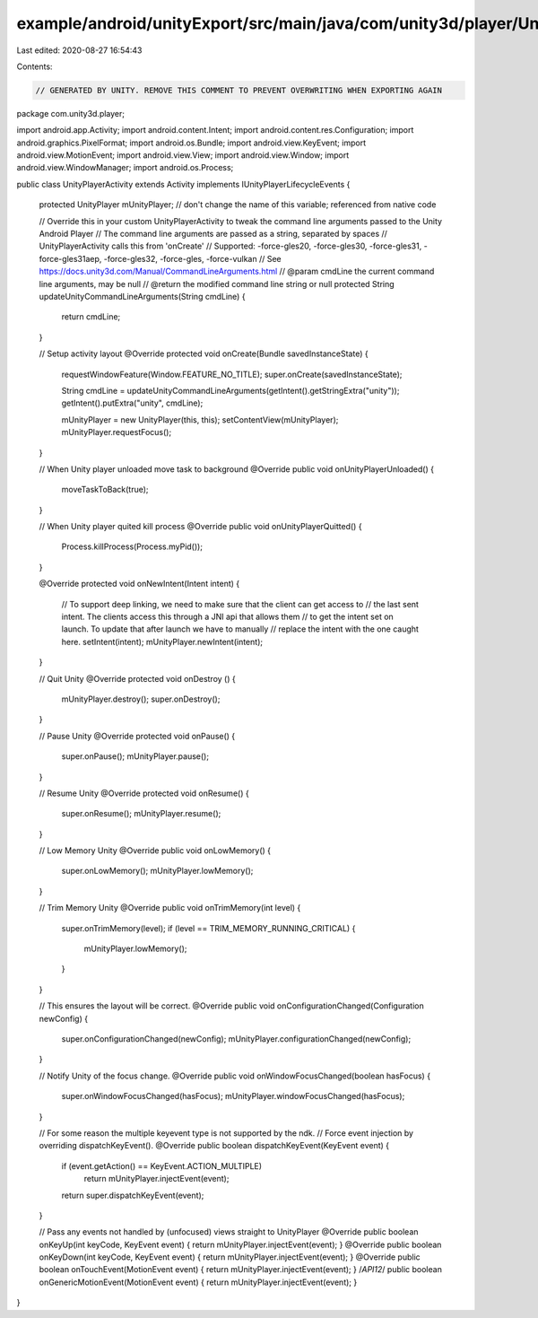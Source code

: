 example/android/unityExport/src/main/java/com/unity3d/player/UnityPlayerActivity.java
=====================================================================================

Last edited: 2020-08-27 16:54:43

Contents:

.. code-block:: java

    // GENERATED BY UNITY. REMOVE THIS COMMENT TO PREVENT OVERWRITING WHEN EXPORTING AGAIN
package com.unity3d.player;

import android.app.Activity;
import android.content.Intent;
import android.content.res.Configuration;
import android.graphics.PixelFormat;
import android.os.Bundle;
import android.view.KeyEvent;
import android.view.MotionEvent;
import android.view.View;
import android.view.Window;
import android.view.WindowManager;
import android.os.Process;

public class UnityPlayerActivity extends Activity implements IUnityPlayerLifecycleEvents
{
    protected UnityPlayer mUnityPlayer; // don't change the name of this variable; referenced from native code

    // Override this in your custom UnityPlayerActivity to tweak the command line arguments passed to the Unity Android Player
    // The command line arguments are passed as a string, separated by spaces
    // UnityPlayerActivity calls this from 'onCreate'
    // Supported: -force-gles20, -force-gles30, -force-gles31, -force-gles31aep, -force-gles32, -force-gles, -force-vulkan
    // See https://docs.unity3d.com/Manual/CommandLineArguments.html
    // @param cmdLine the current command line arguments, may be null
    // @return the modified command line string or null
    protected String updateUnityCommandLineArguments(String cmdLine)
    {
        return cmdLine;
    }

    // Setup activity layout
    @Override protected void onCreate(Bundle savedInstanceState)
    {
        requestWindowFeature(Window.FEATURE_NO_TITLE);
        super.onCreate(savedInstanceState);

        String cmdLine = updateUnityCommandLineArguments(getIntent().getStringExtra("unity"));
        getIntent().putExtra("unity", cmdLine);

        mUnityPlayer = new UnityPlayer(this, this);
        setContentView(mUnityPlayer);
        mUnityPlayer.requestFocus();
    }

    // When Unity player unloaded move task to background
    @Override public void onUnityPlayerUnloaded() {
        moveTaskToBack(true);
    }

    // When Unity player quited kill process
    @Override public void onUnityPlayerQuitted() {
        Process.killProcess(Process.myPid());
    }

    @Override protected void onNewIntent(Intent intent)
    {
        // To support deep linking, we need to make sure that the client can get access to
        // the last sent intent. The clients access this through a JNI api that allows them
        // to get the intent set on launch. To update that after launch we have to manually
        // replace the intent with the one caught here.
        setIntent(intent);
        mUnityPlayer.newIntent(intent);
    }

    // Quit Unity
    @Override protected void onDestroy ()
    {
        mUnityPlayer.destroy();
        super.onDestroy();
    }

    // Pause Unity
    @Override protected void onPause()
    {
        super.onPause();
        mUnityPlayer.pause();
    }

    // Resume Unity
    @Override protected void onResume()
    {
        super.onResume();
        mUnityPlayer.resume();
    }

    // Low Memory Unity
    @Override public void onLowMemory()
    {
        super.onLowMemory();
        mUnityPlayer.lowMemory();
    }

    // Trim Memory Unity
    @Override public void onTrimMemory(int level)
    {
        super.onTrimMemory(level);
        if (level == TRIM_MEMORY_RUNNING_CRITICAL)
        {
            mUnityPlayer.lowMemory();
        }
    }

    // This ensures the layout will be correct.
    @Override public void onConfigurationChanged(Configuration newConfig)
    {
        super.onConfigurationChanged(newConfig);
        mUnityPlayer.configurationChanged(newConfig);
    }

    // Notify Unity of the focus change.
    @Override public void onWindowFocusChanged(boolean hasFocus)
    {
        super.onWindowFocusChanged(hasFocus);
        mUnityPlayer.windowFocusChanged(hasFocus);
    }

    // For some reason the multiple keyevent type is not supported by the ndk.
    // Force event injection by overriding dispatchKeyEvent().
    @Override public boolean dispatchKeyEvent(KeyEvent event)
    {
        if (event.getAction() == KeyEvent.ACTION_MULTIPLE)
            return mUnityPlayer.injectEvent(event);
        return super.dispatchKeyEvent(event);
    }

    // Pass any events not handled by (unfocused) views straight to UnityPlayer
    @Override public boolean onKeyUp(int keyCode, KeyEvent event)     { return mUnityPlayer.injectEvent(event); }
    @Override public boolean onKeyDown(int keyCode, KeyEvent event)   { return mUnityPlayer.injectEvent(event); }
    @Override public boolean onTouchEvent(MotionEvent event)          { return mUnityPlayer.injectEvent(event); }
    /*API12*/ public boolean onGenericMotionEvent(MotionEvent event)  { return mUnityPlayer.injectEvent(event); }
}


